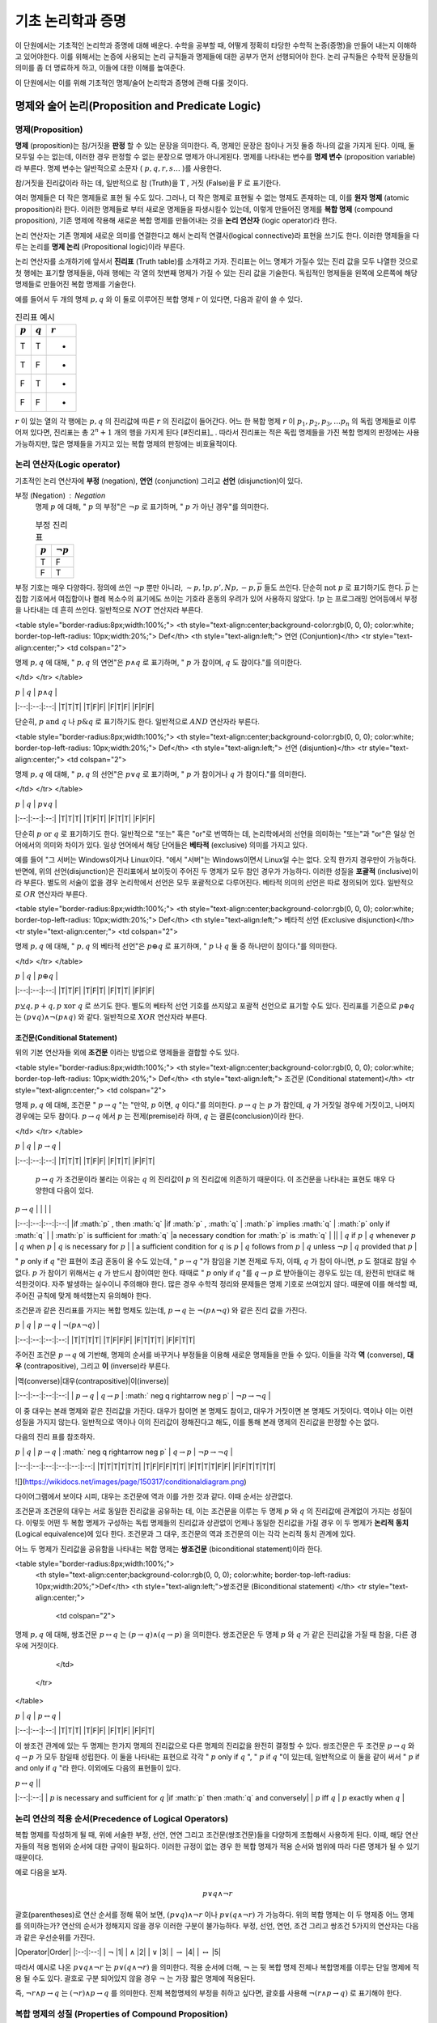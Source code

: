 *******************
기초 논리학과 증명
*******************


이 단원에서는 기초적인 논리학과 증명에 대해 배운다. 
수학을 공부할 때, 어떻게 정확히 타당한 수학적 논증(증명)을 만들어 내는지 이해하고 있어야한다. 
이를 위해서는 논증에 사용되는 논리 규칙들과 명제들에 대한 공부가 먼저 선행되어야 한다. 
논리 규칙들은 수학적 문장들의 의미를 좀 더 명료하게 하고, 
이들에 대한 이해를 높여준다. 

이 단원에서는 이를 위해 기초적인 명제/술어 논리학과 증명에 관해 다룰 것이다.

명제와 술어 논리(Proposition and Predicate Logic)
===================================================

명제(Proposition)
--------------------

**명제** (proposition)는 참/거짓을 **판정** 할 수 있는 문장을 의미한다. 
즉, 명제인 문장은 참이나 거짓 둘중 하나의 값을 가지게 된다. 이때, 둘 모두일 수는 없는데, 
이러한 경우 판정할 수 없는 문장으로 명제가 아니게된다. 
명제를 나타내는 변수를 **명제 변수** (proposition variable)라 부른다. 
명제 변수는 일반적으로 소문자 ( :math:`p,q,r,s \dots` )를 사용한다. 

참/거짓을 진리값이라 하는 데, 일반적으로 참 (Truth)을  :math:`\text{T}` , 거짓 (False)을  :math:`\text{F}` 로 표기한다. 

여러 명제들은 더 작은 명제들로 표현 될 수도 있다. 
그러나, 더 작은 명제로 표현될 수 없는 명제도 존재하는 데, 이를 **원자 명제** (atomic proposition)라 한다. 
이러한 명제들로 부터 새로운 명제들을 파생시킬수 있는데, 이렇게 만들어진 명제를 **복합 명제** (compound proposition), 
기존 명제에 작용해 새로운 복합 명제를 만들어내는 것을 **논리 연산자** (logic operator)라 한다. 

논리 연산자는 기존 명제에 새로운 의미를 연결한다고 해서 논리적 연결사(logical connective)라 표현을 쓰기도 한다. 
이러한 명제들을 다루는 논리를 **명제 논리**  (Propositional logic)이라 부른다.

논리 연산자를 소개하기에 앞서서 **진리표** (Truth table)를 소개하고 가자. 
진리표는 어느 명제가 가질수 있는 진리 값을 모두 나열한 것으로 첫 행에는 표기할 명제들을, 
아래 행에는 각 열의 첫번째 명제가 가질 수 있는 진리 값을 기술한다. 
독립적인 명제들을 왼쪽에 오른쪽에 해당 명제들로 만들어진 복합 명제를 기술한다. 

예를 들어서 두 개의 명제  :math:`p, q` 와 이 둘로 이루어진 복합 명제  :math:`r` 이 있다면, 다음과 같이 쓸 수 있다.


.. table:: 진리표 예시
   :widths: auto

   ==========  ==========  ===========
    :math:`p`  :math:`q`   :math:`r`
   ==========  ==========  ===========
   T           T           -
   T           F           -
   F           T           -
   F           F           -
   ==========  ==========  ===========

:math:`r` 이 있는 열의 각 행에는  :math:`p,q` 의 진리값에 따른  :math:`r` 의 진리값이 들어간다. 
어느 한 복합 명제  :math:`r` 이  :math:`p_1, p_2, p_3, \dots p_n` 의 독립 명제들로 이루어져 있다면, 
진리표는 총  :math:`2^n+1` 개의 행을 가지게 된다 [#진리표]_ . 
따라서 진리표는 적은 독립 명제들을 가진 복합 명제의 판정에는 사용가능하지만, 
많은 명제들을 가지고 있는 복합 명제의 판정에는 비효율적이다.


논리 연산자(Logic operator)
-----------------------------
기초적인 논리 연산자에 **부정** (negation), **연언** (conjunction) 그리고 **선언** (disjunction)이 있다.

부정 (Negation) : Negation
    명제  :math:`p` 에 대해, " :math:`p` 의 부정"은  :math:`\neg p` 로 표기하며, " :math:`p` 가 아닌 경우"를 의미한다.

    .. table:: 부정 진리표 
        :widths: auto

        ==========  ==============
        :math:`p`   :math:`\neg p`
        ==========  ==============
        T           F
        F           T
        ==========  ==============



부정 기호는 매우 다양하다. 정의에 쓰인  :math:`\neg p` 뿐만 아니라,  
:math:`\sim p, !p, p', Np, -p, \overline{p}` 들도 쓰인다. 
단순히  :math:`\text{not } p` 로 표기하기도 한다.  
:math:`\overline{p}` 는 집합 기호에서 여집합이나 켤례 복소수의 표기에도 쓰이는 기호라 혼동의 우려가 있어 사용하지 않았다.  
:math:`!p` 는 프로그래밍 언어등에서 부정을 나타내는 데 흔히 쓰인다. 일반적으로  :math:`NOT`  연산자라 부른다.


<table style="border-radius:8px;width:100%;">
<th style="text-align:center;background-color:rgb(0, 0, 0); color:white; border-top-left-radius: 10px;width:20%;">
Def</th>
<th style="text-align:left;">
연언 (Conjuntion)</th>
<tr style="text-align:center;">
<td colspan="2">

명제  :math:`p,q` 에 대해, " :math:`p,q` 의 연언"은  :math:`p \wedge q` 로 표기하며, 
" :math:`p` 가 참이며,  :math:`q` 도 참이다."를 의미한다. 
            
</td>
</tr>
</table>


| :math:`p` | :math:`q` | :math:`p \wedge q` |
|:--:|:--:|:--:|
|T|T|T|
|T|F|F|
|F|T|F|
|F|F|F|


단순히,  :math:`p \text{ and } q` 나  :math:`p \& q` 로 표기하기도 한다. 일반적으로  :math:`AND`  연산자라 부른다.

<table style="border-radius:8px;width:100%;">
<th style="text-align:center;background-color:rgb(0, 0, 0); color:white; border-top-left-radius: 10px;width:20%;">
Def</th>
<th style="text-align:left;">
선언 (disjuntion)</th>
<tr style="text-align:center;">
<td colspan="2">

명제  :math:`p,q` 에 대해, " :math:`p,q` 의 선언"은  :math:`p \vee q` 로 표기하며, 
" :math:`p` 가 참이거나  :math:`q` 가 참이다."를 의미한다. 
            
</td>
</tr>
</table>


| :math:`p` | :math:`q` | :math:`p \vee q` |
|:--:|:--:|:--:|
|T|T|T|
|T|F|T|
|F|T|T|
|F|F|F|



단순히  :math:`p \text{ or } q` 로 표기하기도 한다. 
일반적으로 "또는" 혹은 "or"로 번역하는 데, 논리학에서의 선언을 의미하는 "또는"과 "or"은 일상 언어에서의 의미와 차이가 있다. 
일상 언어에서 해당 단어들은 **베타적** (exclusive) 의미를 가지고 있다. 

예를 들어 "그 서버는 Windows이거나 Linux이다. "에서 "서버"는 Windows이면서 Linux일 수는 없다. 
오직 한가지 경우만이 가능하다. 반면에, 위의 선언(disjunction)은 진리표에서 보이듯이 주어진 두 명제가 모두 참인 경우가 가능하다. 
이러한 성질을 **포괄적** (inclusive)이라 부른다. 
별도의 서술이 없을 경우 논리학에서 선언은 모두 포괄적으로 다루어진다. 
베타적 의미의 선언은 따로 정의되어 있다. 일반적으로  :math:`OR`  연산자라 부른다.

<table style="border-radius:8px;width:100%;">
<th style="text-align:center;background-color:rgb(0, 0, 0); color:white; border-top-left-radius: 10px;width:20%;">
Def</th>
<th style="text-align:left;">
베타적 선언 (Exclusive disjunction)</th>
<tr style="text-align:center;">
<td colspan="2">

명제  :math:`p,q` 에 대해, " :math:`p,q` 의 베타적 선언"은  :math:`p \oplus q` 로 표기하며, 
" :math:`p` 나  :math:`q`  둘 중 하나만이 참이다."를 의미한다. 
            
</td>
</tr>
</table>


| :math:`p` | :math:`q` | :math:`p \oplus q` |
|:--:|:--:|:--:|
|T|T|F|
|T|F|T|
|F|T|T|
|F|F|F|


:math:`p \veebar q, p + q, p \text{ xor } q` 로 쓰기도 한다. 
별도의 베타적 선언 기호를 쓰지않고 포괄적 선언으로 표기할 수도 있다. 
진리표를 기준으로  :math:`p \oplus q` 는  :math:`(p \vee q) \wedge \neg(p \wedge q)` 와 같다. 
일반적으로  :math:`XOR`  연산자라 부른다.

조건문(Conditional Statement)
~~~~~~~~~~~~~~~~~~~~~~~~~~~~~~~~~~
위의 기본 연산자들 외에 **조건문** 이라는 방법으로 명제들을 결합할 수도 있다. 


<table style="border-radius:8px;width:100%;">
<th style="text-align:center;background-color:rgb(0, 0, 0); color:white; border-top-left-radius: 10px;width:20%;">
Def</th>
<th style="text-align:left;">
조건문 (Conditional statement)</th>
<tr style="text-align:center;">
<td colspan="2">

명제  :math:`p,q` 에 대해, 조건문 " :math:`p \rightarrow q` "는 
"만약,  :math:`p` 이면,  :math:`q` 이다."를 의미한다.  
:math:`p \rightarrow q` 는  :math:`p` 가 참인데,  :math:`q` 가 거짓일 경우에 거짓이고, 
나머지 경우에는 모두 참이다.
:math:`p \rightarrow q` 에서 :math:`p` 는 전제(premise)라 하며, :math:`q` 는 결론(conclusion)이라 한다.
 
</td>
</tr>
</table>


| :math:`p` | :math:`q` | :math:`p \rightarrow q` |
|:--:|:--:|:--:|
|T|T|T|
|T|F|F|
|F|T|T|
|F|F|T|

 
  :math:`p \rightarrow q` 가 조건문이라 불리는 이유는  
  :math:`q` 의 진리값이  :math:`p` 의 진리값에 의존하기 때문이다.  
  이 조건문을 나타내는 표현도 매우 다양한데 다음이 있다.


| :math:`p \rightarrow q` | | | |
|:--:|:--:|:--:|:--:|
|if  :math:`p` , then  :math:`q` |if  :math:`p` ,  :math:`q` | :math:`p`  implies  :math:`q` |  :math:`p`  only if  :math:`q` |
| :math:`p`  is sufficient for  :math:`q` |a necessary condtion for  :math:`p`  is  :math:`q` | ||
| :math:`q`  if  :math:`p` |  :math:`q`  whenever  :math:`p` |  :math:`q`  when  :math:`p` |  :math:`q`  is necessary for  :math:`p` |
| a sufficient condition for  :math:`q`  is  :math:`p` |  :math:`q`  follows from  :math:`p` | :math:`q`  unless  :math:`\neg p` | :math:`q`  provided that  :math:`p` |


" :math:`p`  only if  :math:`q` "란 표현이 조금 혼동이 올 수도 있는데, " :math:`p \rightarrow q` "가 참임을 기본 전제로 두자, 이때,  :math:`q` 가 참이 아니면,  :math:`p` 도 절대로 참일 수 없다.  :math:`p` 가 참이기 위해서는  :math:`q` 가 반드시 참이여만 한다. 때때로 " :math:`p`  only if  :math:`q` "를  :math:`q \rightarrow p` 로 받아들이는 경우도 있는 데, 완전히 반대로 해석한것이다. 자주 발생하는 실수이니 주의해야 한다. 많은 경우 수학적 정리와 문제들은 명제 기호로 쓰여있지 않다. 때문에 이를 해석할 때, 주어진 규칙에 맞게 해석했는지 유의해야 한다. 

조건문과 같은 진리표를 가지는 복합 명제도 있는데,  
:math:`p \rightarrow q` 는  :math:`\neg (p \wedge \neg q)` 와 같은 진리 값을 가진다.


| :math:`p` | :math:`q` | :math:`p \rightarrow q` | :math:`\neg (p \wedge \neg q)` |
|:--:|:--:|:--:|:--:|
|T|T|T|T|
|T|F|F|F|
|F|T|T|T|
|F|F|T|T|


주어진 조건문  :math:`p \rightarrow q` 에 기반해, 
명제의 순서를 바꾸거나 부정들을 이용해 새로운 명제들을 만들 수 있다. 
이들을 각각 **역** (converse), **대우** (contrapositive), 그리고 **이** (inverse)라 부른다.


| |역(converse)|대우(contrapositive)|이(inverse)|
|:--:|:--:|:--:|:--:|
| :math:`p \rightarrow q` | :math:`q \rightarrow p` | :math:` \neg q \rightarrow \neg p` |  :math:`\neg p \rightarrow \neg q` |


이 중 대우는 본래 명제와 같은 진리값을 가진다. 대우가 참이면 본 명제도 참이고, 
대우가 거짓이면 본 명제도 거짓이다. 역이나 이는 이런 성질을 가지지 않는다. 
일반적으로 역이나 이의 진리값이 정해진다고 해도, 이를 통해 본래 명제의 진리값을 판정할 수는 없다.

다음의 진리 표를 참조하자.


|  :math:`p` | :math:`q` | :math:`p \rightarrow q` | :math:` \neg q \rightarrow \neg p` | :math:`q \rightarrow p` | :math:`\neg p \rightarrow \neg q` |
|:--:|:--:|:--:|:--:|:--:|:--:|
|T|T|T|T|T|T|
|T|F|F|F|T|T|
|F|T|T|T|F|F|
|F|F|T|T|T|T|

 
![](https://wikidocs.net/images/page/150317/conditionaldiagram.png)

다이어그램에서 보이다 시피, 대우는 조건문에 역과 이를 가한 것과 같다. 이때 순서는 상관없다.

조건문과 조건문의 대우는 서로 동일한 진리값을 공유하는 데, 
이는 조건문을 이루는 두 명제  :math:`p` 와  :math:`q` 의 진리값에 관계없이 가지는 성질이다. 
이렇듯 어떤 두 복합 명제가 구성하는 독립 명제들의 진리값과 상관없이 언제나 동일한 진리값을 가질 경우 
이 두 명제가 **논리적 동치** (Logical equivalence)에 있다 한다. 
조건문과 그 대우, 조건문의 역과 조건문의 이는 각각 논리적 동치 관계에 있다. 

어느 두 명제가 진리값을 공유함을 나타내는 복합 명제는 **쌍조건문** (biconditional statement)이라 한다.

<table style="border-radius:8px;width:100%;">
    <th style="text-align:center;background-color:rgb(0, 0, 0); color:white; border-top-left-radius: 10px;width:20%;">Def</th>
    <th style="text-align:left;">쌍조건문 (Biconditional statement) </th>
    <tr style="text-align:center;">
        <td colspan="2">
        
명제  :math:`p, q` 에 대해, 쌍조건문  :math:`p \leftrightarrow q` 는  :math:`(p \rightarrow q) \wedge (q \rightarrow p)` 을 의미한다. 쌍조건문은 두 명제  :math:`p` 와  :math:`q` 가 같은 진리값을 가질 때 참을, 다른 경우에 거짓이다.
            
        </td>
    </tr>
</table>

| :math:`p` | :math:`q` | :math:`p \leftrightarrow q` |
|:--:|:--:|:--:|
|T|T|T|
|T|F|F|
|F|T|F|
|F|F|T|

이 쌍조건 관계에 있는 두 명제는 한가지 명제의 진리값으로 다른 명제의 진리값을 완전히 결정할 수 있다. 
쌍조건문은 두 조건문  :math:`p \rightarrow q` 와  :math:`q \rightarrow p` 가 모두 참일때 성립한다. 
이 둘을 나타내는 표현으로 각각 " :math:`p`  only if  :math:`q` ", " :math:`p`  if  :math:`q` "이 있는데, 
일반적으로 이 둘을 같이 써서 " :math:`p`  if and only if  :math:`q` "라 한다. 이외에도 다음의 표현들이 있다.

| :math:`p \leftrightarrow q` ||
|:--:|:--:|
| :math:`p`  is necessary and sufficient for  :math:`q` |if  :math:`p`  then  :math:`q`  and conversely|
| :math:`p`  iff  :math:`q` | :math:`p`  exactly when  :math:`q` |

논리 연산의 적용 순서(Precedence of Logical Operators)
-------------

복합 명제를 작성하게 될 때, 위에 서술한 부정, 선언, 연연 그리고 조건문(쌍조건문)들을 다양하게 조합해서 사용하게 된다. 
이때, 해당 연산자들의 적용 범위와 순서에 대한 규약이 필요하다. 
이러한 규정이 없는 경우 한 복합 명제가 적용 순서와 범위에 따라 다른 명제가 될 수 있기 때문이다. 

예로 다음을 보자.

 .. math::

    p \vee q \wedge \neg r

괄호(parentheses)로 연산 순서를 정해 묶어 보면,  :math:`(p \vee q) \wedge \neg r` 이나  :math:`p \vee (q \wedge \neg r)` 가 가능하다. 
위의 복합 명제는 이 두 명제중 어느 명제를 의미하는가? 연산의 순서가 정해지지 않을 경우 이러한 구분이 불가능하다. 
부정, 선언, 연언, 조건 그리고 쌍조건 5가지의 연산자는 다음과 같은 우선순위를 가진다.

|Operator|Order|
|:--:|:--:|
| :math:`\neg` |1|
| :math:`\wedge` |2|
| :math:`\vee` |3|
| :math:`\rightarrow` |4|
| :math:`\leftrightarrow` |5|

따라서 예시로 나온  :math:`p \vee q \wedge \neg r` 는  :math:`p \vee (q \wedge \neg r)` 을 의미한다. 
적용 순서에 더해,  :math:`\neg` 는 뒷 복합 명제 전체나 복합명제를 이루는 단일 명제에 적용 될 수도 있다. 
괄호로 구분 되어있지 않을 경우  :math:`\neg` 는 가장 짧은 명제에 적용된다. 

즉,  :math:`\neg r \wedge p \rightarrow q` 는  :math:`(\neg r) \wedge p \rightarrow q` 를 의미한다. 
전체 복합명제의 부정을 취하고 싶다면, 괄호를 사용해  :math:`\neg(r \wedge p \rightarrow q)` 로 표기해야 한다.

복합 명제의 성질 (Properties of Compound Proposition)
-------------
복합 명제는 명제들의 결합 구조에 따라 여러가지 성질을 가지게 된다. 
특히 진리값에 대해, 합성된 복합 명제는 이루는 명제들의 진리값에 보편적으로 의존하지만, 
특정 명제들은 구성 명제들의 진리값에 관계 없이 일관된 진리값을 유지할 수도 있다. 
이러한 성질을 가지는 복합 명제를 **항진 명제** 와 **모순 명제** 라 부른다. 
영어로 각각 **tautology** , **contradiction** 이라 한다. 

복합 명제 중 항진, 모순도 아닌 명제를 **contingency** 하다라 한다.

논리적 동치 (Logical equivalence)
~~~~~~~~~~~~~~~~~~

<table style="border-radius:8px;width:100%;">
<th style="text-align:center;background-color:rgb(0, 0, 0); color:white; border-top-left-radius: 10px;width:20%;">
Def</th>
<th style="text-align:left;">
논리적 동치(Logical Equivalence)</th>
<tr style="text-align:center;">
<td colspan="2">



복합 명제  :math:`p` 와  :math:`q` 에 대해, 명제  :math:`p \leftrightarrow q` 가 항진 명제(tautology)일 때, 이 두 명제가 **논리적 동치** (Logical equivalence) 관계에 있다라 하고, 이를  :math:`p \equiv q` 로 표기한다.
            
</td>
</tr>
</table>

 :math:`\equiv` 외에  :math:`\Leftrightarrow` 표기도 사용한다. 유의점은 논리적 동치는 논리적 연결사, 연산자가 아니다. 이는 단지 명제들 사이의 논리적 관계를 나타낼 뿐이고 단순히, " :math:`p \rightarrow q` 는 항진 명제이다"를 의미한다. 동치 관계에 있는 명제의 파악과 구성은 여러 명제의 진리값을 판별하는 데 매우 중요하다. 특정 명제의 진리값 판별이 매우 어려운 경우라도, 이와 동치 관계인 명제는 손쉽게 판정이 가능할 수도 있기 때문이다. 

빈번히 쓰이는 논리적 동치 관계중 하나로 드모르간의 법칙(De Morgan's law)가 있다. 

 .. math::

    \neg (p \wedge q) \equiv \neg p \vee \neg q

 .. math::

    \neg (p \vee q) \equiv \neg p \wedge \neg q

이 법칙은 확장해  :math:`n` 개의 명제 :math:`\{p_i \}_{i=1}^n` 에 대해 다음과 같이 쓸 수 있다.

 .. math::

    \neg(p_1 \vee p_2 \vee \dots p_n) \equiv (\neg p_1 \wedge \neg p_2 \wedge \dots \wedge \neg p_n)
 .. math::

    \neg(p_1 \wedge p_2 \wedge \dots \wedge p_n) \equiv (\neg p_1 \vee \neg p_2 \vee \dots \vee \neg p_n)

줄여쓰면,  :math:`\neg(\bigvee_{i=1}^n p_i) \equiv \bigwedge_{i=1}^n (\neg p_i)` ,  :math:`\neg(\bigwedge_{i=1}^n p_i) \equiv \bigvee_{i=1}^n \neg p_i` 로 쓸 수 있다. 이 확장된 드모르간의 법칙의 증명은 수학적 귀납법을 사용해야 한다. 이후 3단원에서 자세한 내용을 보도록 하자.


헷갈리지 말아야하는 점이 이후, 대수 관계에서 나오는 동치 관계(equivalent relation)와 동치류(equivalence class)이다. 
여기서 서술하는 논리적 동치와 동치 관계는 적용 대상이 다르다. 
논리적 동치 관계는 명제들끼리 이루는 논리적 관계를, 
동치 관계는 집합속 원소들 사이에 정의된 관계의 성질을 의미한다. 
이 동치 관계는 논리학에서 동일성 관계라 부른다. 
이 관계도 논리적 동치 관계에 속한다. 

자세한 사항은 집합과 대수 공간을 볼 때 다루도록 하자.

충족성(statifiablility) 
~~~~~~~~~~~~~~~~~~~~~~~~~~
복합 명제에 대해, 복합 명제가 참인 진리값을 가지게 만드는 개별 명제들의 진리값 조합이 존재한다면, 
이를 **충족하다** (satisfiable)라 한다. 
이러한 진리값 조합이 존재하지 않는다면, 
이를 **불충족하다** (unsatisfiable)라 한다. 
충족성을 가지는 명제는 모순명제가 아니다. 
즉, 항진 명제(tautology)나 contingency인 명제이다. 
불충족한 명제는 해당 명제의 부정이 항진 명제인 것과 논리적 동치 관계를 이룬다.

어느 복합 명제가 충족성을 만족하느냐 만족하지 않느냐를 판정하는 문제는 
복합 명제를 이루는 구성 명제의 수가 많을 수록 어려워진다. 
적은 숫자의 경우는 단순히 진리표를 사용해서 보일 수 있지만,  
:math:`n` 개의 명제로 이루어진 복합 명제는  
:math:`2^n` 의 경우의 수가 존재하게 된다. 
이를 판정할 수 있는 효율적인 기계적 절차는 존재하지 않는다. 
다만, 특정 범주의 명제들에 대해 실용적으로 판정 가능한 방법들이 연구되었다. 

술어 (Predicate)
----------------------
명제만으로 수학의 모든 문장을 표현할 수 있다면 좋겠지만, 
실제로는 불가능하다. 대표적으로 다음과 같은 문장들을 생각해보자.

* 자연수  :math:`x` 가  :math:`x=2` 이다. 
* 유리수 집합에  :math:`x^2 =3` 을 만족하는 어떤 유리수  :math:`x` 가 존재한다.
* 모든 실수  :math:`x` 에 대해, 정수  :math:`n` 이 존재해,  :math:`n < x < n+1` 을 만족한다.

윗 문장들의 진리값에 대해 생각해보자 이들은  :math:`x` 가 실제로 어느 대상이냐에 따라 문장의 진리값이 달라진다. 
"자연수  :math:`x` 가  :math:`x=2` 이다."는  :math:`x` 가  :math:`2` 일 경우 참이지만, 
:math:`x` 가  :math:`2` 가 아닌 다른 자연수일 경우 거짓이 된다. 

이들은 명제 논리의 언어로 표현이 불가능하다. 명제에서는 특정한 범주에 속한 대상을 지칭하는 언어가 없기 때문이다. 
명제 논리를 확장한 더 보편적인 대상을 필요로 한다. 
윗 문장들을 각각 두 부분으로 나누면, 변수: :math:`x` 와 문장 속 변수의 성질을 서술하는 부분 문장; **술어** (predicate)로 나눌수 있다. 
이 술어는 **명제 함수** (propositional function)이라 부른다. 
변수  :math:`x` 를 받아 진리값을 가지는 명제를 만들어내기 때문이다. 
일반적으로 대문자로  :math:`P, Q, \dots` 로 표기하며 변수  :math:`x` 에 대해, :math:`P(x)` 로 쓴다. 
여러 변수가 함께 사용될 경우  :math:`P(x, y, z, \dots)` 로 쓴다. 


양화사(Quantifier)
~~~~~~~~~~~~~~~~~~~~~~~~~~~~
보편 양화사 (Universal quantifier)

존재 양화사 (Existential quantifier)


양화사의 부정, 결합, 분배 규칙
~~~~~~~~~~~~~~~~~~~~~~~~~~~~~~~~~~~~~~
<!-- 논리적 추론과 증명: 196-202 참고 -->

 .. math::

    \neg (\exists x) Px \rightarrow (\forall x) \neg Px
 .. math::

    \neg (\forall x) Px \rightarrow (\exists x) \neg Px


추론 규칙 (Rules of Inference)
----------------------------------------------------
** 기본 규칙 ** 

* 조건문 제거
* 선언 제거
* 선언 도입
* 연언 제거
* 연언 도입
* 쌍조건 도입
* 쌍조건 제거
* 부정 제거
* 조건 도입
* 부정 도입

** 파생 규칙 ** 


** 양화사 규칙 ** 
*  :math:`\forall`  제거
*  :math:`\forall`  도입
*  :math:`\exists`  제거
*  :math:`\exists`  도입

이 중 기본 규칙과 파생 규칙은 명제 논리의 추론 규칙이다. 술어 논리는 이에 더해 양화사 규칙을 추가로 포함한다.

보편 양화사의 도입: 임의의 대상  :math:`u` 에 대해, A(u) 이다. ->  :math:`\forall x A(x)` 

:math:`1` 차와  :math:`2` 차 논리 (First and Second order logic)
------------------------------------------------------------------------------
1차 논리는 원소에만 양화사를 가할 수 있고, 술어에는 한정 기호를 가할 수 없는 술어 논리를 의미한다. 
본 문서에서 서술하는 술어 논리는 1차 논리를 의미하며 일반적으로 언급이 없을 경우 대부분의 술어논리는 1차 술어 논리이다. 
2차 논리는 변수들의 집합, 술어에도 양화사가 적용가능하다.

이를 소개하는 이유는 특정 대상의 공리를 다지는 상황에서 공리(Axiom)뿐만 
아니라 공리꼴(Axiom of schema)을 사용해서 정의하는 경우도 흔하기 때문이다. 
공리는 어느 술어와 양화사가 적용되는 대상(원소)로 이루어져있는 1차 술어 논리지만, 
공리꼴은  :math:`2` 차 논리이므로 술어에도 양화사가 적용될 수 있다. 
이를 이용해 임의의 성질을 만족하는 대상들의 존재성을 표현할 수 있다. 
ZFC 공리계에서 이러한 상황을 살펴볼 수 있다.


증명(Proof)
===========================

용어
-------------
공리(Axiom)는 참이라고 가정하는 명제를 의미한다. 
공리계(Axiom system)는 이러한 공리들을 모아 놓은 것을 의미한다. 
공리는 주어진 명제들에 대해, 참 거짓을 판정할 수 있는 전제로써 사용할 수 있다. 
이때, 주어진 명제는 참/거짓으로 판정이 되거나 참/거짓 모두 불가능할 수도 있다. 
참/거짓으로 판정된 명제는 정리(Theorem)라 불린다. 

이러한 명제의 판정을 위한 논증을 증명(Proof)라 부른다. 
증명의 과정에서 별개의 명제들을 판별해야 할 수도 있는데, 
증명 과정에서 보조로 판정한 명제들을 보조 정리(Lemma)라 부른다. 
어떤 명제가 주어진 공리계에서 참이라 판정되었다면, 
다른 명제의 증명에서 공리계의 공리와 함께 증명 과정에서 사용가능하다. 

별도의 추가적인 공리 없이 바로 증명된 정리에서 유도되는 정리가 있는데, 
이는 따름정리(Corollary)라 부른다.

논증 
-------------

직접증명(Direct proof)
--------------------------

논리적 동치 관계의 연쇄
~~~~~~~~~~~~~~~~~~~~~~~~~~~~~~~~

논리적 동치 관계는 transitivity하다.
:math:`p \leftrightarrow q` ,  :math:`q \leftrightarrow r` 로 부터  :math:`p \leftrightarrow r` 을 유도해낼 수 있다.

<table>
    <tr>
        <th>
        
        1.  :math:`p \leftrightarrow q` <br> 
        2.  :math:`q \leftrightarrow r` 
        
        </th>
    </tr>
    <tr>
        <td>3.  :math:`p \rightarrow q` </td><td></td>
    </tr>
    <tr>
        <td>4.  :math:`p \rightarrow q` </td><td></td>
    </tr>
</table>


간접증명(Indirect proof)
------------- 

대우증명(Proof by contraposition)
~~~~~~~~~~~~~~~~~~~~~~~~~~~~~~~~~~~~~~~~
모순증명(Proof by contradiction)
~~~~~~~~~~~~~~~~~~~~~~~~~~~~~~~~~~~~~~~~

다른 증명 방법들
-------------

사례별증명(Exhaustive proof/Proof by cases)
~~~~~~~~~~~~~~~~~~~~~~~~~~~~~~~~~~~~~~~~~~~~~~~~
진리표를 사용한 증명과 정확히 일치한다. 특정한 경우, 증명해야 하는 복합 명제의 경우가 유한하거나 
무한하지만 범주를 나누어 무한한 경우에 대한 증명이 끝나고 유한한 경우만 남을 수도 있다. 
이 경우 사례별로 증명을 할 수도 있다.

대표적인 사례가 4색 정리(Four color theorem)의 증명이다. 

**WLOG** : Without Loss Of Generality

존재성(Existence)
유일성(Uniqueness)

이곳에 서술한 증명이 모든 증명 전략은 아니다. 상황에 따라서 다양한 증명이 있을 수 있고, 
각 수학 분야에서 쓰이는 또다른 증명법이 있기도 하며, 특정 문제에서 특이한 증명이 사용되기도 한다. 
그러나 공통적으로 모두 논증의 타당성을 증명하는 과정일 뿐이다. 어느 단 하나의 올바른 증명이 있지는 않다. 
증명의 각 단계가 논리적으로 옳다면 모두 올바른 증명이다. 
위의 증명 방법들과 논리학에 대한 지식이 있다고 해서 증명을 잘할 수 있지는 않다. 
증명에 있어 기계적 방법은 존재하지 않는다. 많은 연습을 통해서 익숙해지는 것밖에 없다.


수학적 귀납법(mathematical induction)은 적어도 고등학교 교육과정에서도 배우지만, 
이 단원에서는 생략했다. 정확한 서술을 위해서는 정렬 가능성(order)와 자연수의 성질을 알고있어야하기 때문이다. 
귀납법의 가장 큰 약점은 반례의 존재성을 제거할 수 없다는 점이다. 
어떤 이론이 단순히  :math:`1` 에서  :math:`1000` 까지 아니면 계산할 수 있는 큰 수까지에서 참이라 하더라도 
이는 특정 범주내에서 참임을 보일 뿐이지, 전체 수에 관해서는 무엇도 보장할 수 없다. 
실제로 아주 큰 수에서 대소 관계의 역전이 일어나는 함수들도 존재한다 [#SkeweNumber]_ . 
수학적 귀납법은 몇가지 공리를 이용해 자연수 범주내에서의 명제 진리값의 일관성을 유지시킬 수 있다.
 

귀납의 문제와 과학적 방법론
===========================

과학적 방법론은 귀납-연역적 방법을 모두 사용하는 방법이다. 
한가지 문제는 우리가 자연에 대한 정보를 얻는 방법이 근본적으로 귀납적인 절차라는 점이고 
우리가 세운 가설을 검증하는 방법 또한 귀납적인 절차라는 점이다. 
때문에 실제 자연과학의 이론은 **입증** 될 수 없다는 표현을 쓰는 학자들도 많다. 
오로지 **반증** 만이 가능하다. 이러한, 


본질적으로, 반증되지 않는다면 참으로 가정한다.



참고문헌과 추가자료
===========================


* Rosen, K.H., Discrete Mathematics and Its Applications 8th Paperback, ISBN:9781260091991, 2018, McGraw-Hill Education.
* 이병덕, 논리적 추론과 증명 3rd, ISBN:9788956441290, 2015, 이제이북스.
* von Plato, Jan, "The Development of Proof Theory", The Stanford Encyclopedia of Philosophy (Winter 2018 Edition), Edward N. Zalta (ed.), URL = <https://plato.stanford.edu/archives/win2018/entries/proof-theory-development/>
* Hammack, R.H, Book of Proof 3rd, ISBN:9780989472135, 2019, Richard Hammack
* Hepburn, Brian and Hanne Andersen, "Scientific Method", The Stanford Encyclopedia of Philosophy (Summer 2021 Edition), Edward N. Zalta (ed.), URL = <https://plato.stanford.edu/archives/sum2021/entries/scientific-method/>.
* Judson, T.W, Abstract Algebra: Theory and Applications, ISBN:9781944325107, 2019, Orthogonal Publishing L3C.


.. rubric::

    .. [#진리표] 열은 최소  :math:`n+1` 에서 더 많아질 수도 있다. 복잡한 복합 명제는 하위 복합 명제를 중간열에 추가하기도 하기 때문이다.   
    .. [#SkeweNumber] Skewes, Stanley. "On the Difference π (x)- lix (II)." Proceedings of the London Mathematical Society 3.1 (1955): 48-70.